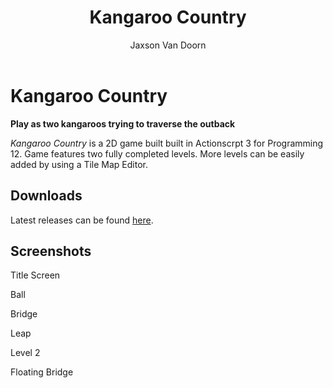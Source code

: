
#+TITLE:	Kangaroo Country
#+AUTHOR:	Jaxson Van Doorn
#+EMAIL:	jaxson.vandoorn@gmail.com
#+OPTIONS:  num:nil toc:nil

* Kangaroo Country
*Play as two kangaroos trying to traverse the outback*

/Kangaroo Country/ is a 2D game built built in Actionscrpt 3 for Programming 12.  Game features two fully completed levels.  More levels can be easily added by using a Tile Map Editor.

** Downloads
Latest releases can be found [[https://github.com/woofers/kangaroo-country/releases][here]].
** Screenshots

#+CAPTION: Title Screen
#+NAME:    Title Screen
#+ATTR_HTML: :style margin-left: auto; margin-right: auto;
[[./screenshots/title.png]]

#+CAPTION: Ball
#+NAME:    Ball
#+ATTR_HTML: :style margin-left: auto; margin-right: auto;
[[./screenshots/ball.png]]

#+CAPTION: Bridge
#+NAME:    Bridge
#+ATTR_HTML: :style margin-left: auto; margin-right: auto;
[[./screenshots/bridge.png]]

#+CAPTION: Leap
#+NAME:    Leap
#+ATTR_HTML: :style margin-left: auto; margin-right: auto;
[[./screenshots/leap.png]]

#+CAPTION: Level 2
#+NAME:    Level 2
#+ATTR_HTML: :style margin-left: auto; margin-right: auto;
[[./screenshots/level2.png]]

#+CAPTION: Floating Bridge
#+NAME:    Floating Bridge
#+ATTR_HTML: :style margin-left: auto; margin-right: auto;
[[./screenshots/float_bridge.png]]
